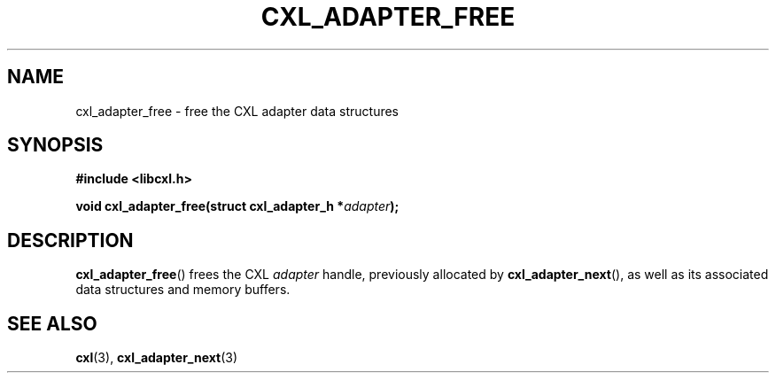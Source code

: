 .\" Copyright 2015 IBM Corp.
.\"
.TH CXL_ADAPTER_FREE 3 2015-08-15 "LIBCXL 1.2" "CXL Programmer's Manual"
.SH NAME
cxl_adapter_free \- free the CXL adapter data structures
.SH SYNOPSIS
.B #include <libcxl.h>
.PP
.B "void cxl_adapter_free(struct cxl_adapter_h"
.BI * adapter );
.SH DESCRIPTION
.BR cxl_adapter_free ()
frees the CXL
.I adapter
handle,
previously allocated by
.BR cxl_adapter_next (),
as well as its associated data structures and memory buffers.
.SH SEE ALSO
.BR cxl (3),
.BR cxl_adapter_next (3)
